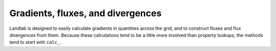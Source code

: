Gradients, fluxes, and divergences
==================================

Landlab is designed to easily calculate gradients in quantities across the
grid, and to construct fluxes and flux divergences from them. Because these
calculations tend to be a little more involved than property lookups, the
methods tend to start with ``calc_``.

.. jinja:: llcats
  
  .. currentmodule:: landlab
    
  {% for grid, label in [('RasterModelGrid', 'Raster'), ('HexModelGrid', 'Hex'), ('RadialModelGrid', 'Radial'), ('VoronoiDelaunayGrid', 'Voronoi')] %}
  
  .. tab:: {{ label }}
  
    .. autosummary::
      :nosignatures:
    
      {% for func in grids[grid]['gradient'] %}
        ~{{func}}      
      {% endfor %}
  {% endfor %} 